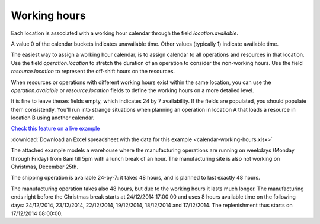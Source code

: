 =============
Working hours
=============

Each location is associated with a working hour calendar through the field *location.available*.

A value 0 of the calendar buckets indicates unavailable time.
Other values (typically 1) indicate available time.

The easiest way to assign a working hour calendar, is to assign calendar to all operations
and resources in that location.
Use the field *operation.location* to stretch the duration of an operation to consider the non-working hours.
Use the field *resource.location* to represent the off-shift hours on the resources.

When resources or operations with different working hours exist within the same location, you can
use the *operation.avaialble* or *resource.location* fields to define the working hours on a more
detailed level.

It is fine to leave theses fields empty, which indicates 24 by 7 availability.
If the fields are populated, you should populate them consistently. You'll run into strange situations when planning
an operation in location A that loads a resource in location B using another calendar.

`Check this feature on a live example <https://demo.frepple.com/calendar-working-hours/data/input/location/>`_

:download:`Download an Excel spreadsheet with the data for this example <calendar-working-hours.xlsx>`


The attached example models a warehouse where the manufacturing operations are running on weekdays (Monday through Friday) from 8am till 5pm with a lunch break of an hour. The manufacturing site is also not working on Christmas, December 25th.

The shipping operation is available 24-by-7: it takes 48 hours, and is planned to last exactly 48 hours.

The manufacturing operation takes also 48 hours, but due to the working hours it lasts much longer. The manufacturing ends right before the Christmas break starts at 24/12/2014 17:00:00 and uses 8 hours available time on the following days: 24/12/2014, 23/12/2014, 22/12/2014, 19/12/2014, 18/12/2014 and 17/12/2014. The replenishment thus starts on 17/12/2014 08:00:00.